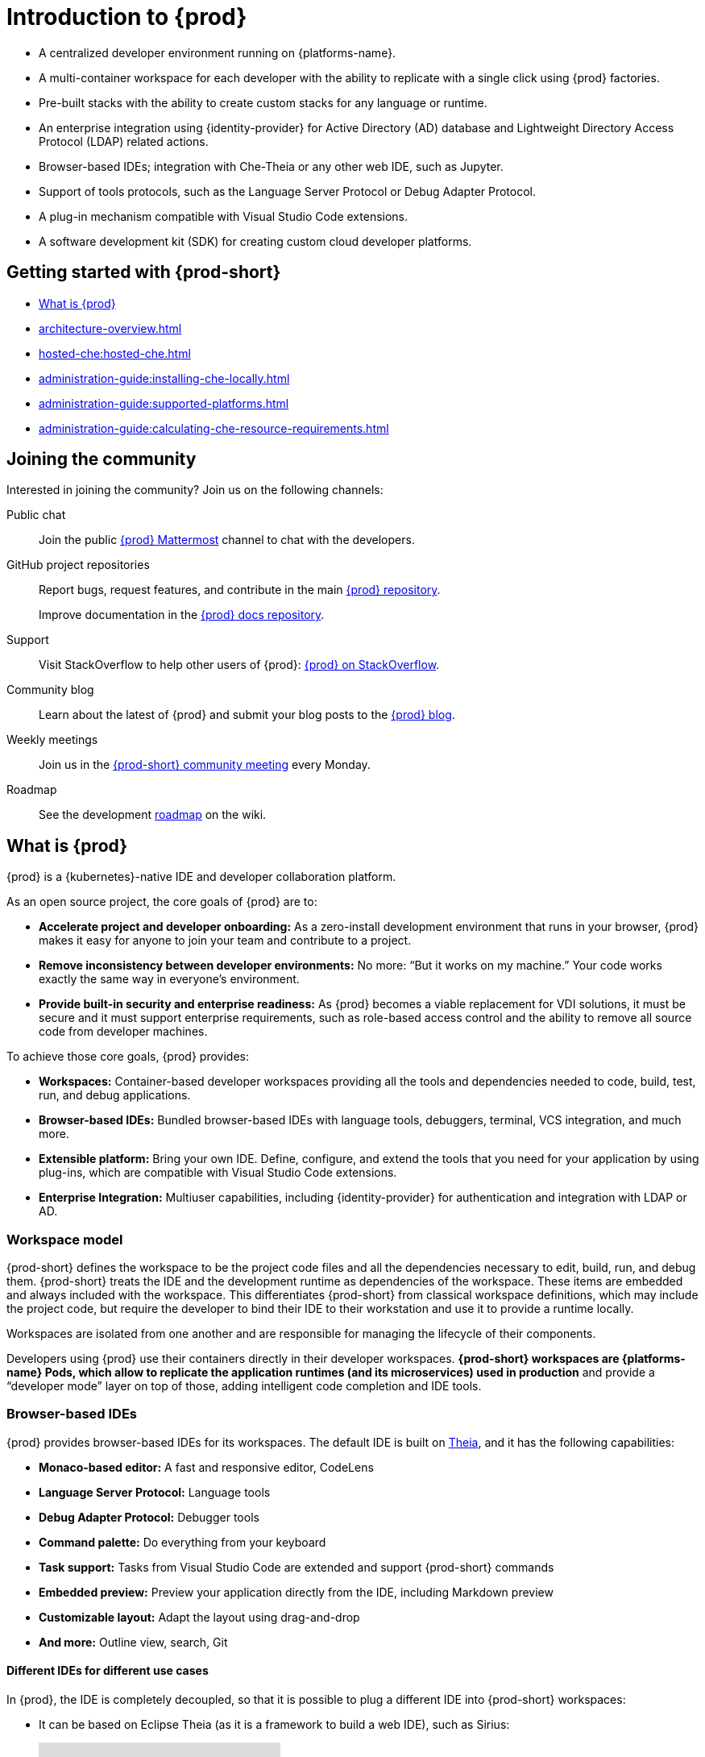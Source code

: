 

:parent-context-of-introduction-to-eclipse-che: {context}

[id="introduction-to-{prod-id-short}_{context}"]
= Introduction to {prod}

:context: introduction-to-eclipse-che

* A centralized developer environment running on {platforms-name}.
* A multi-container workspace for each developer with the ability to replicate with a single click using {prod} factories.
* Pre-built stacks with the ability to create custom stacks for any language or runtime.
* An enterprise integration using {identity-provider} for Active Directory (AD) database and Lightweight Directory Access Protocol (LDAP) related actions.
* Browser-based IDEs; integration with Che-Theia or any other web IDE, such as Jupyter.
* Support of tools protocols, such as the Language Server Protocol or Debug Adapter Protocol.
* A plug-in mechanism compatible with Visual Studio Code extensions.
* A software development kit (SDK) for creating custom cloud developer platforms.

[id="getting-started-with-{prod-id-short}_{context}"]
== Getting started with {prod-short}

* xref:what-is-{prod-id-short}_{context}[]
* xref:architecture-overview.adoc[]
* xref:hosted-che:hosted-che.adoc[]
* xref:administration-guide:installing-che-locally.adoc[]
* xref:administration-guide:supported-platforms.adoc[]
* xref:administration-guide:calculating-che-resource-requirements.adoc[]


== Joining the community

Interested in joining the community? Join us on the following channels:

Public chat:: 

Join the public link:https://mattermost.eclipse.org/eclipse/channels/eclipse-che[{prod} Mattermost] channel to chat with the developers.

GitHub project repositories::

Report bugs, request features, and contribute in the main link:https://github.com/eclipse/che[{prod} repository].
+
Improve documentation in the link:https://github.com/eclipse/che-docs[{prod} docs repository].

Support::

Visit StackOverflow to help other users of {prod}: link:https://stackoverflow.com/questions/tagged/eclipse-che[{prod} on StackOverflow].


Community blog::

Learn about the latest of {prod} and submit your blog posts to the link:https://che.eclipseprojects.io[{prod} blog].

Weekly meetings::

Join us in the link:https://github.com/eclipse/che/wiki/{prod-short}-Dev-Meetings[{prod-short} community meeting] every Monday.

Roadmap:: 

See the development link:https://github.com/eclipse/che/wiki/Roadmap[roadmap] on the wiki.

[id="what-is-{prod-id-short}_{context}"]
== What is {prod}

{prod} is a {kubernetes}-native IDE and developer collaboration platform.

As an open source project, the core goals of {prod} are to:

* *Accelerate project and developer onboarding:* As a zero-install development environment that runs in your browser, {prod} makes it easy for anyone to join your team and contribute to a project.
* **Remove inconsistency between developer environments:** No more: “But it works on my machine.” Your code works exactly the same way in everyone’s environment.
* *Provide built-in security and enterprise readiness:* As {prod} becomes a viable replacement for VDI solutions, it must be secure and it must support enterprise requirements, such as role-based access control and the ability to remove all source code from developer machines.

To achieve those core goals, {prod} provides:

* *Workspaces:* Container-based developer workspaces providing all the tools and dependencies needed to code, build, test, run, and debug applications.
* *Browser-based IDEs:* Bundled browser-based IDEs with language tools, debuggers, terminal, VCS integration, and much more.
* *Extensible platform:* Bring your own IDE. Define, configure, and extend the tools that you need for your application by using plug-ins, which are compatible with Visual Studio Code extensions.
* *Enterprise Integration:* Multiuser capabilities, including {identity-provider} for authentication and integration with LDAP or AD.

=== Workspace model

{prod-short} defines the workspace to be the project code files and all the dependencies necessary to edit, build, run, and debug them. {prod-short} treats the IDE and the development runtime as dependencies of the workspace. These items are embedded and always included with the workspace. This differentiates {prod-short} from classical workspace definitions, which may include the project code, but require the developer to bind their IDE to their workstation and use it to provide a runtime locally.

Workspaces are isolated from one another and are responsible for managing the lifecycle of their components.

Developers using {prod} use their containers directly in their developer workspaces. *{prod-short} workspaces are {platforms-name} Pods, which allow to replicate the application runtimes (and its microservices) used in production* and provide a “developer mode” layer on top of those, adding intelligent code completion and IDE tools.

=== Browser-based IDEs

{prod} provides browser-based IDEs for its workspaces. The default IDE is built on link:https://github.com/theia-ide/theia[Theia], and it has the following capabilities:

* *Monaco-based editor:* A fast and responsive editor, CodeLens
* **Language Server Protocol:** Language tools
* *Debug Adapter Protocol:* Debugger tools
* *Command palette:* Do everything from your keyboard
* *Task support:* Tasks from Visual Studio Code are extended and support {prod-short} commands
* *Embedded preview:* Preview your application directly from the IDE, including Markdown preview
* *Customizable layout:* Adapt the layout using drag-and-drop
* *And more:* Outline view, search, Git


==== Different IDEs for different use cases


In {prod}, the IDE is completely decoupled, so that it is possible to plug a different IDE into {prod-short} workspaces:

* It can be based on Eclipse Theia (as it is a framework to build a web IDE), such as Sirius:
+
video::B6aCqywKpyY[youtube]

* It can be a completely different solution, such as Jupyter or Eclipse Dirigible:
+
video::VooNzKxRFgw[youtube]

For situations where the default IDE does not cover the use cases of the users or to use a dedicated tool rather than an IDE.


=== Extensible platform

{prod} is a great platform to build cloud-native tools, and it provides a strong extensibility model with an enjoyable developer experience for contributors.

{prod} is extensible in different ways:

* *Plug-ins* to add capabilities to the IDE. Che-Theia plug-ins rely on APIs compatible with Visual Studio Code. Plug-ins are isolated and provide their own dependencies packaged in containers.
* *Stacks* to create pre-configured {prod-short} workspaces with a dedicated set of tools.
* *Alternative IDEs* to provide specialized tools within {prod}. Build your own, based on Eclipse Theia, or pick existing ones such as Jupyter.
* *Marketplace (soon)* to easily distribute tools and custom IDEs, which can be tried online, to users and communities.

{prod} uses Che-Theia as its default browser-based IDE. Che-Theia provides a framework to build web IDEs. It is built-in TypeScript and gives contributors a programming model that is flexible, relies on state-of-the-art tools protocols, and makes it faster to build new tools.

In {prod}, the dependencies needed for the tools running in the user's workspace are available when needed. This means that a Che-Theia plug-in provides its dependencies, its back-end services (which could be running in a sidecar container connected to the user’s workspace), and the IDE UI extension. {prod-short} packages all these elements together, so that the user does not have to configure different tools together.

==== Visual Studio Code extension compatibility

{prod} rationalizes the effort for a contributor who wants to build a plug-in and distribute it to different developer communities and tools. For that purpose, {prod} features a plug-in API compatible with extension points from Visual Studio Code. As a result, it is easy to bring an existing plug-in from Visual Studio Code into {prod}. The main difference is in the way the plug-ins are packaged. On {prod}, plug-ins are delivered with their own dependencies in their own container.

video::HbTKDlOL1eo[youtube]

=== Enterprise integration

* {prod} includes link:{identity-provider-url}[{identity-provider}] to handle authentication and security. It allows integration with any single sign-on (SSO), and with Active Directory or LDAP.

* Every {prod} user gets a centralized developer workspace that can be easily defined, administered, and managed.

* As a {kubernetes}-native application, {prod} provides state-of-the-art monitoring and tracing capabilities, integrating with link:https://prometheus.io/[Prometheus] and link:https://grafana.com/[Grafana].

.Additional resources

* xref:architecture-overview.adoc[]

:context: {parent-context-of-introduction-to-eclipse-che}
